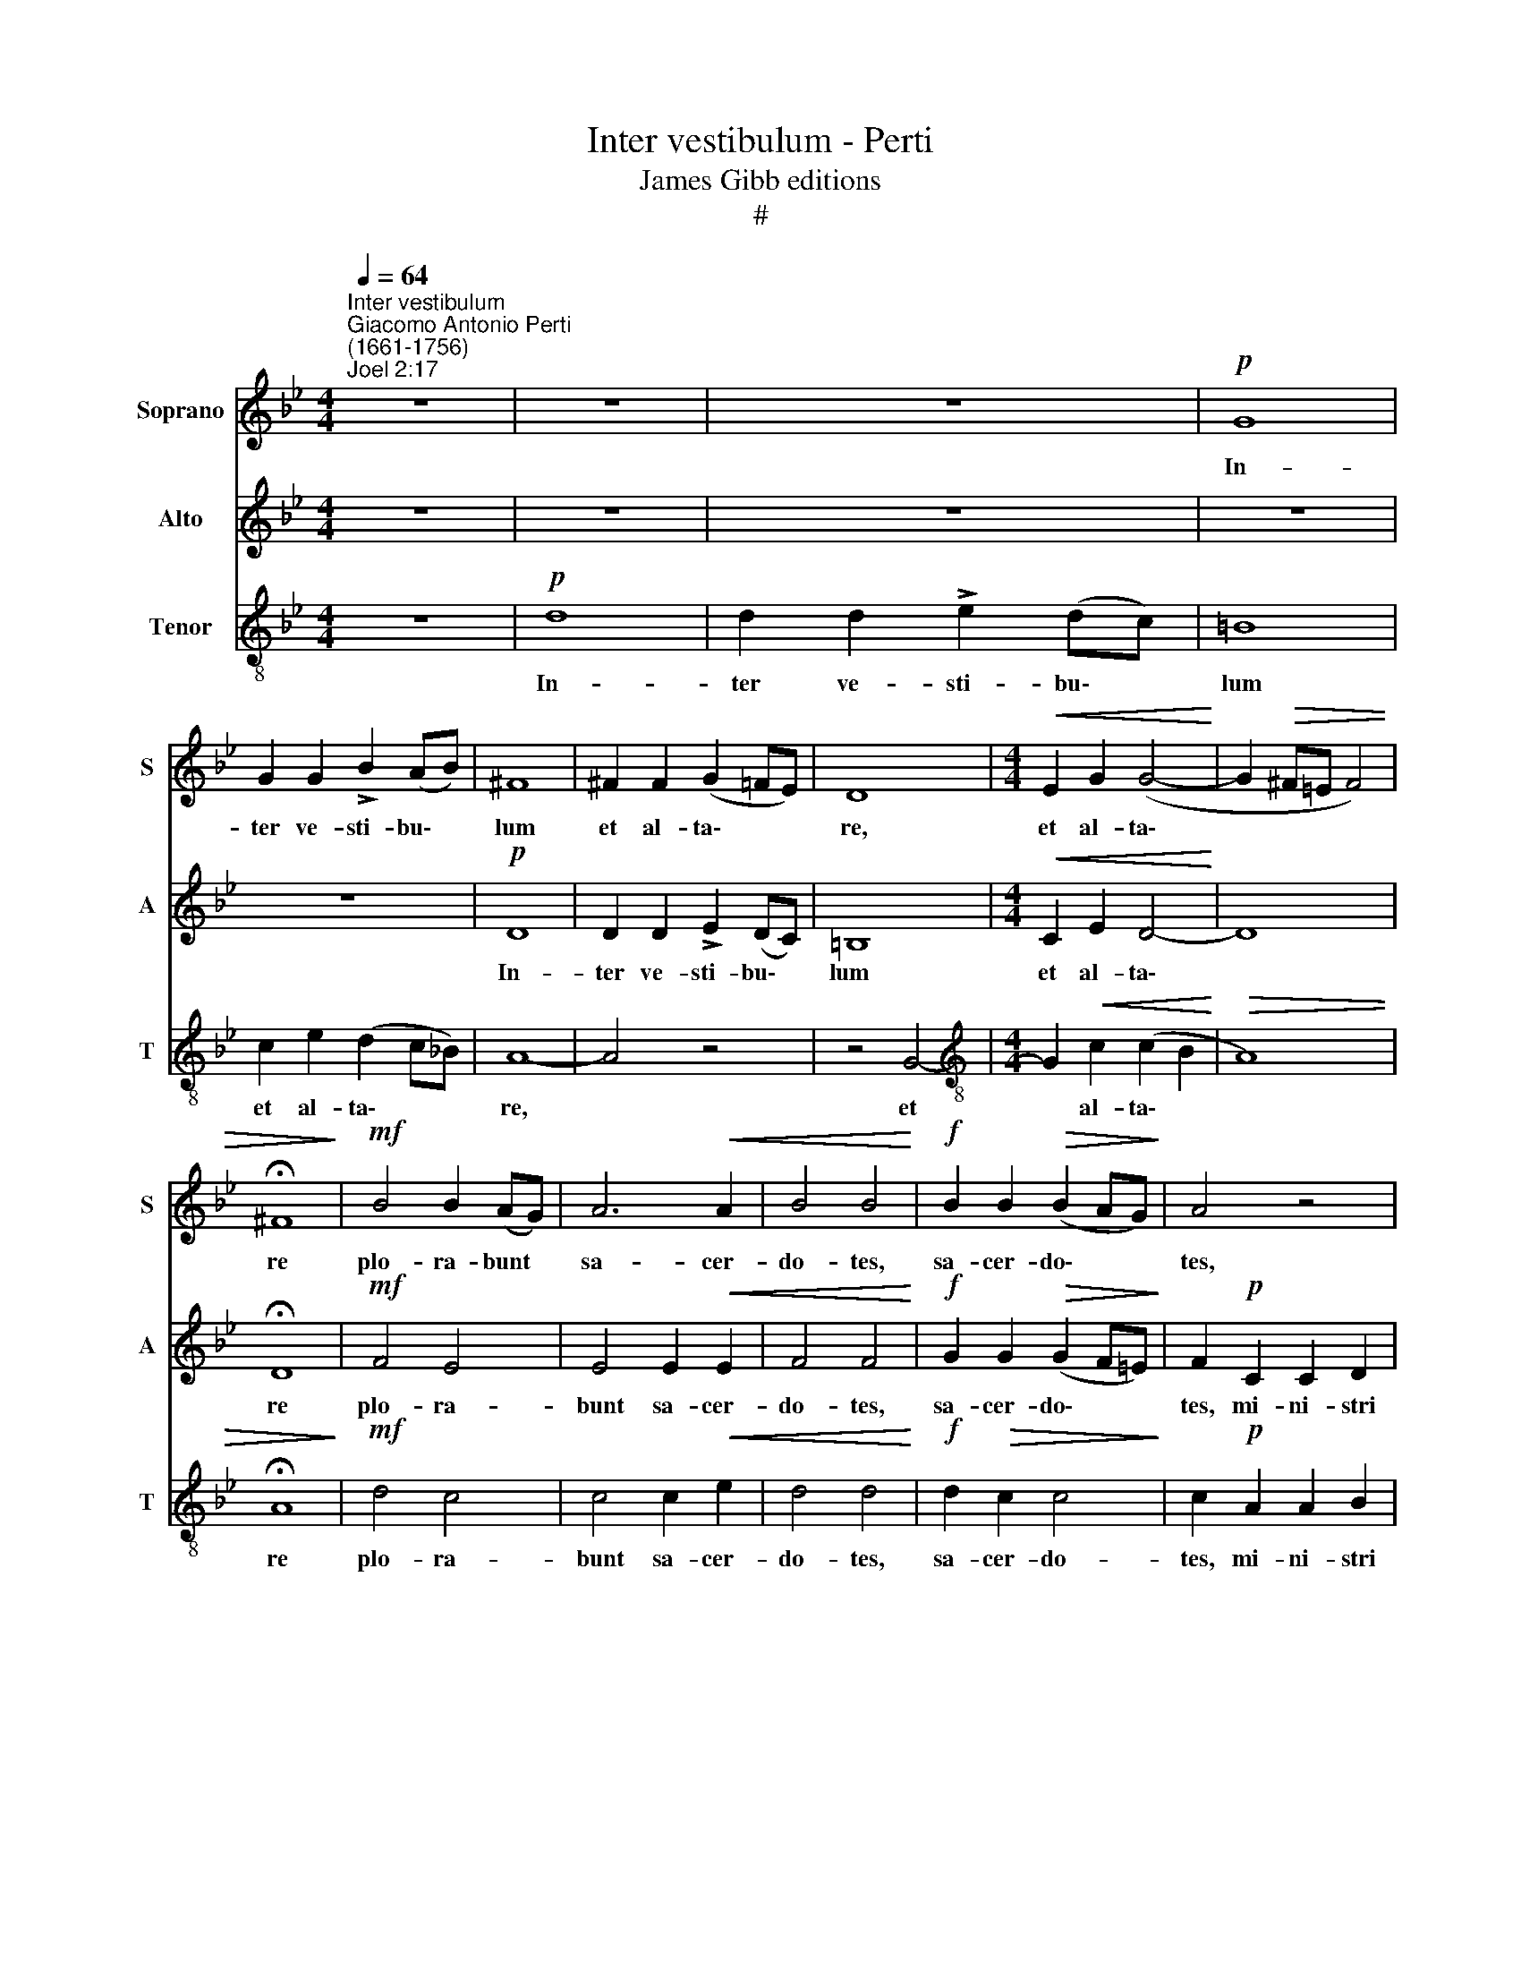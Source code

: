X:1
T:Inter vestibulum - Perti
T:James Gibb editions
T:#
%%score 1 2 3
L:1/8
Q:1/4=64
M:4/4
K:Bb
V:1 treble nm="Soprano" snm="S"
V:2 treble nm="Alto" snm="A"
V:3 treble-8 nm="Tenor" snm="T"
V:1
"^Inter vestibulum""^Giacomo Antonio Perti\n(1661-1756)""^Joel 2:17" z8 | z8 | z8 |!p! G8 | %4
w: |||In-|
 G2 G2 !>!B2 (AB) | ^F8 | ^F2 F2 (G2 =FE) | D8 |[M:4/4]!<(! E2 G2 (G4-!<)! | G2!>(! ^F=E F4) | %10
w: ter ve- sti- bu\- *|lum|et al- ta\- * *|re,|et al- ta\-||
 !fermata!^F8!>)! |!mf! B4 B2 (AG) | A6!<(! A2 | B4 B4!<)! |!f! B2 B2!>(! (B2 AG)!>)! | A4 z4 | %16
w: re|plo- ra- bunt *|sa- cer-|do- tes,|sa- cer- do\- * *|tes,|
 z2!p!!<(! F2 F4 | F2!<)!!mf! F2 F2 G2 | !>!_A3 (G/F/) G4- | G2!<(! G2 F2 B2!<)! |!f! (B2 =AG) A4 | %21
w: plo- ra-|bunt mi- ni- stri|Do- mi\- * ni,|* di- cen- tes:|Par\- * * ce|
 A3 A A4 | z8 | z8 | z8 |!p! G8 | G4 !>!B2 (AG) | ^F3 F F4 | ^F3 F !>!G2 =FE | D4!<(! D4 | %30
w: Do- mi- ne||||par-|ce, par- ce *|Do- mi- ne,|par- ce po- pu- lo|tu- o,|
 E2 G2!<)! G4 |!>(! (G2 ^F=E)!>)! !fermata!F4 |!pp! G2 G2 G4 | z!p! GGG G2 G2 | (G2 ^F=E) F4 | %35
w: po- pu- lo|tu\- * * o,|et ne des|hae- re- di- ta- tem|tu\- * * am,|
 z4!mf! d2 A2 | B2 ^F2 G2 A2 |!>(! B2 (AG) ^F2 F2!>)! | %38
w: et ne|des hae- re- di-|ta- tem * tu- am|
"^rit."[Q:1/4=63] G[Q:1/4=61]D[Q:1/4=58] G4[Q:1/4=55] ^F2 |!pp![Q:1/4=54] !fermata!G8 |] %40
w: in op- pro- bri\-|um.|
V:2
 z8 | z8 | z8 | z8 | z8 |!p! D8 | D2 D2 !>!E2 (DC) | =B,8 |[M:4/4]!<(! C2 E2 D4-!<)! | D8 | %10
w: |||||In-|ter ve- sti- bu\- *|lum~~|et al- ta\-||
 !fermata!D8 |!mf! F4 E4 | E4 E2!<(! E2 | F4 F4!<)! |!f! G2 G2!>(! (G2 F=E)!>)! | F2!p! C2 C2 D2 | %16
w: re|plo- ra-|bunt sa- cer-|do- tes,|sa- cer- do\- * *|tes, mi- ni- stri|
 !>!_E3!<(! (D/C/) D4-!<)! | D2!mf! D2 D2 E2 | !>!F3 (E/D/) E4- | E2!<(! E2 F2 F2!<)! |!f! G4 G4 | %21
w: Do- mi\- * ni,|* mi- ni- stri|Do- mi\- * ni,|* di- cen- tes:|Par- ce|
 ^F3 F F4 | z8 | z8 | z8 | z8 | z8 |!p! D8 | D4 E2 (DC) | =B,3 B,!<(! B,4 | C2 E2!<)! D2 DD | %31
w: Do- mi- ne||||||par-|ce, par- ce *|Do- mi- ne,|par- ce po- pu- lo|
!>(! D4 !fermata!D4!>)! |!pp! D2 D2 E4 | z!p! EEE =E2 E2 | (=E2 D^C) D4 |!mf! D8 | D8 | %37
w: tu- o,|et ne des|hae- re- di- ta- tem|tu\- * * am|in|op-|
!>(! D8-!>)! |"^rit." D6 D2 |!pp! !fermata!D8 |] %40
w: pro\-|* bri\-|um.|
V:3
 z8 |!p! d8 | d2 d2 !>!e2 (dc) | =B8 | c2 e2 (d2 c_B) | A8- | A4 z4 | z4 G4- | %8
w: |In-|ter ve- sti- bu\- *|lum|et al- ta\- * *|re,||et|
[M:4/4][K:treble-8] G2!<(! c2 (c2 B2!<)! |!>(! A8) | !fermata!A8!>)! |!mf! d4 c4 | c4 c2!<(! e2 | %13
w: * al- ta\- *||re|plo- ra-|bunt sa- cer-|
 d4 d4!<)! |!f! d2!>(! c2 c4!>)! | c2!p! A2 A2 B2 | !>!c3 (B/A/) B4- | B4 z4 | z2!mf! B2 B4 | %19
w: do- tes,|sa- cer- do-|tes, mi- ni- stri|Do- mi\- * ni,||plo- ra-|
 B2!<(! B2 B2 d2!<)! |!f! e4 e4 | d3 d d4 | z8 |!p! d8 | d4 !>!e2 (dc) | =B3 B B4 | %26
w: bunt di- cen- tes:|Par- ce|Do- mi- ne||par-|ce, par- ce *|Do- mi- ne,|
 c2 e2 !>!d2 c_B | A8 | A4 z4 | z4!<(! G4- | G2!<)! c2 c2 BB |!>(! A4 !fermata!A4!>)! | %32
w: par- ce po- pu- lo|tu-|o,|par\-|* ce po- pu- lo|tu- o,|
!pp! B2 d2 c4 | z!p! ccc B2 B2 | A4 A4 |!mf! d2 A2 B2 ^F2 | G2 A2 B2 c2 |!>(! d2 (cB) A2!>)! A2 | %38
w: et ne des|hae- re- di- ta- tem|tu- am,|et ne des hae-|re- di- ta- tem|tu- am * in op-|
"^rit." (B3 c/B/ A2) A2 |!pp! !fermata!=B8 |] %40
w: pro\- * * * bri\-|um.|

